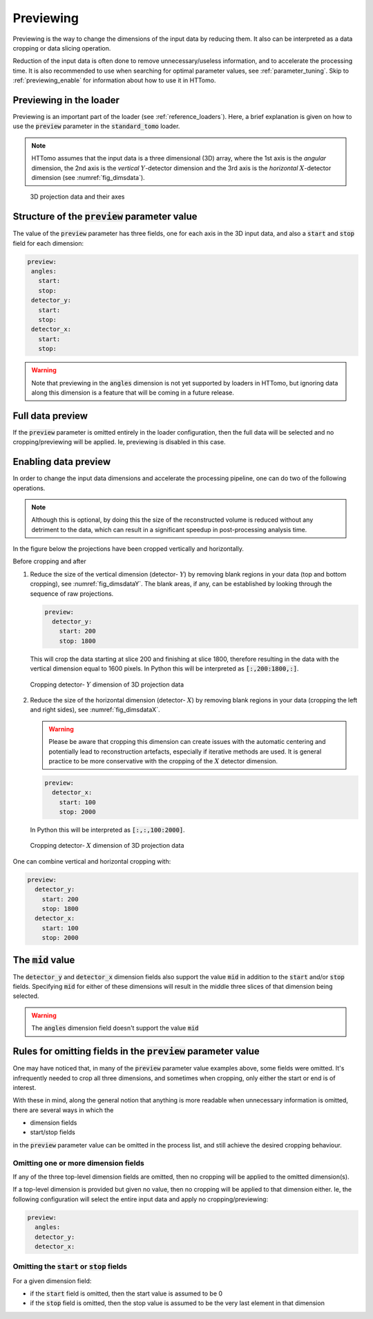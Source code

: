 .. default-role:: math
.. _previewing:

Previewing
^^^^^^^^^^

Previewing is the way to change the dimensions of the input data by reducing them. 
It also can be interpreted as a data cropping or data slicing operation.

Reduction of the input data is often done to remove unnecessary/useless
information, and to accelerate the processing time. It is also recommended to use
when searching for optimal parameter values, see :ref:`parameter_tuning`. Skip to
:ref:`previewing_enable` for information about how to use it in HTTomo.

Previewing in the loader
========================

Previewing is an important part of the loader (see :ref:`reference_loaders`). Here,
a brief explanation is given on how to use the :code:`preview` parameter in the
:code:`standard_tomo` loader.

.. note:: HTTomo assumes that the input data is a three dimensional (3D) array,
   where the 1st axis is the *angular* dimension, the 2nd axis is the *vertical*
   `Y`-detector dimension and the 3rd axis is the *horizontal* `X`-detector
   dimension (see :numref:`fig_dimsdata`).

.. _fig_dimsdata:
.. figure::  ../../_static/dims_prev.svg
    :scale: 55 %
    :alt: 3D data

    3D projection data and their axes 


Structure of the :code:`preview` parameter value
================================================

The value of the :code:`preview` parameter has three fields, one for each axis in
the 3D input data, and also a :code:`start` and :code:`stop` field for each
dimension:

.. code-block:: yaml

   preview:
    angles:
      start:
      stop:
    detector_y:
      start:
      stop:
    detector_x:
      start:
      stop:

.. warning:: Note that previewing in the :code:`angles` dimension is not yet
   supported by loaders in HTTomo, but ignoring data along this dimension is a
   feature that will be coming in a future release.

Full data preview
=================

If the :code:`preview` parameter is omitted entirely in the loader configuration,
then the full data will be selected and no cropping/previewing will be applied. Ie,
previewing is disabled in this case.

.. _previewing_enable:

Enabling data preview
=====================

In order to change the input data dimensions and accelerate the processing 
pipeline, one can do two of the following operations.

.. note:: Although this is optional, by doing this the size of the reconstructed
   volume is reduced without any detriment to the data, which can result in a
   significant speedup in post-processing analysis time.

In the figure below the projections have been cropped vertically and horizontally.

Before cropping |pic1| and after |pic2|

.. |pic1| image:: ../../_static/preview/uncropped.gif
   :width: 44%

.. |pic2| image:: ../../_static/preview/cropped.gif
   :width: 27%


1. Reduce the size of the vertical dimension (detector- `Y`) by removing blank regions in your data (top and bottom cropping),
   see :numref:`fig_dimsdataY`. The blank areas, if any, can be established by looking through the sequence of raw projections. 

   .. code-block:: yaml

       preview:
         detector_y:
           start: 200
           stop: 1800

   This will crop the data starting at slice 200 and finishing at slice 1800,
   therefore resulting in the data with the vertical dimension equal to 1600 pixels.
   In Python this will be interpreted as :code:`[:,200:1800,:]`.

.. _fig_dimsdataY:
.. figure::  ../../_static/dims_prevY.svg
    :scale: 55 %
    :alt: 3D data, Y slicing

    Cropping detector- `Y` dimension of 3D projection data

2. Reduce the size of the horizontal dimension (detector- `X`) by removing blank regions in your data (cropping the left and right sides),
   see :numref:`fig_dimsdataX`.
   
   .. warning::
    Please be aware that cropping this dimension can create issues with the automatic centering
    and potentially lead to reconstruction artefacts, especially if iterative methods are used. 
    It is general practice to be more conservative with the cropping of the `X`
    detector dimension.

   .. code-block:: yaml

       preview:
         detector_x:
           start: 100
           stop: 2000

   In Python this will be interpreted as :code:`[:,:,100:2000]`.
    
.. _fig_dimsdataX:
.. figure::  ../../_static/dims_prevX.svg
    :scale: 55 %
    :alt: 3D data, X slicing

    Cropping detector- `X` dimension of 3D projection data

One can combine vertical and horizontal cropping with:

.. code-block:: yaml

    preview:
      detector_y:
        start: 200
        stop: 1800
      detector_x:
        start: 100
        stop: 2000

The :code:`mid` value
=====================

The :code:`detector_y` and :code:`detector_x` dimension fields also support the
value :code:`mid` in addition to the :code:`start` and/or :code:`stop` fields.
Specifying :code:`mid` for either of these dimensions will result in the middle
three slices of that dimension being selected.

.. warning:: The :code:`angles` dimension field doesn't support the value
   :code:`mid`

Rules for omitting fields in the :code:`preview` parameter value
================================================================

One may have noticed that, in many of the :code:`preview` parameter value examples
above, some fields were omitted. It's infrequently needed to crop all three
dimensions, and sometimes when cropping, only either the start or end is of
interest.

With these in mind, along the general notion that anything is more readable
when unnecessary information is omitted, there are several ways in which the

- dimension fields
- start/stop fields

in the :code:`preview` parameter value can be omitted in the process list, and
still achieve the desired cropping behaviour.

Omitting one or more dimension fields
-------------------------------------

If any of the three top-level dimension fields are omitted, then no cropping will
be applied to the omitted dimension(s).

If a top-level dimension is provided but given no value, then no cropping will be
applied to that dimension either. Ie, the following configuration will select the
entire input data and apply no cropping/previewing:

.. code-block:: yaml

    preview:
      angles:
      detector_y:
      detector_x:

Omitting the :code:`start` or :code:`stop` fields
-------------------------------------------------

For a given dimension field:

- if the :code:`start` field is omitted, then the start value is assumed to be 0
- if the :code:`stop` field is omitted, then the stop value is assumed to be the
  very last element in that dimension

